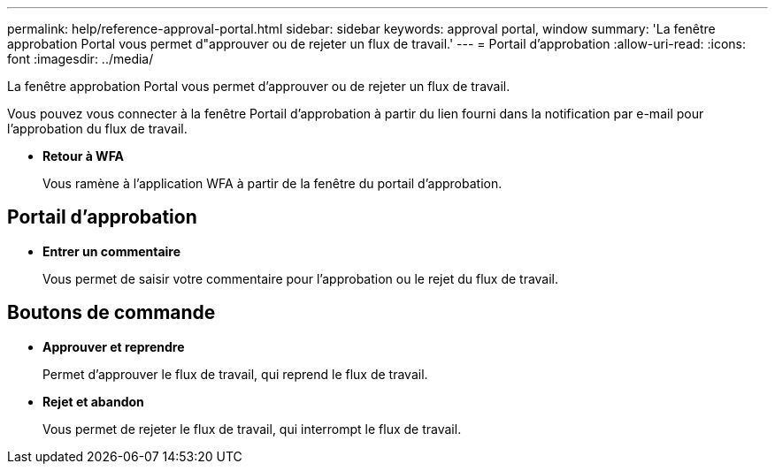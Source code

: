 ---
permalink: help/reference-approval-portal.html 
sidebar: sidebar 
keywords: approval portal, window 
summary: 'La fenêtre approbation Portal vous permet d"approuver ou de rejeter un flux de travail.' 
---
= Portail d'approbation
:allow-uri-read: 
:icons: font
:imagesdir: ../media/


[role="lead"]
La fenêtre approbation Portal vous permet d'approuver ou de rejeter un flux de travail.

Vous pouvez vous connecter à la fenêtre Portail d'approbation à partir du lien fourni dans la notification par e-mail pour l'approbation du flux de travail.

* *Retour à WFA*
+
Vous ramène à l'application WFA à partir de la fenêtre du portail d'approbation.





== Portail d'approbation

* *Entrer un commentaire*
+
Vous permet de saisir votre commentaire pour l'approbation ou le rejet du flux de travail.





== Boutons de commande

* *Approuver et reprendre*
+
Permet d'approuver le flux de travail, qui reprend le flux de travail.

* *Rejet et abandon*
+
Vous permet de rejeter le flux de travail, qui interrompt le flux de travail.


